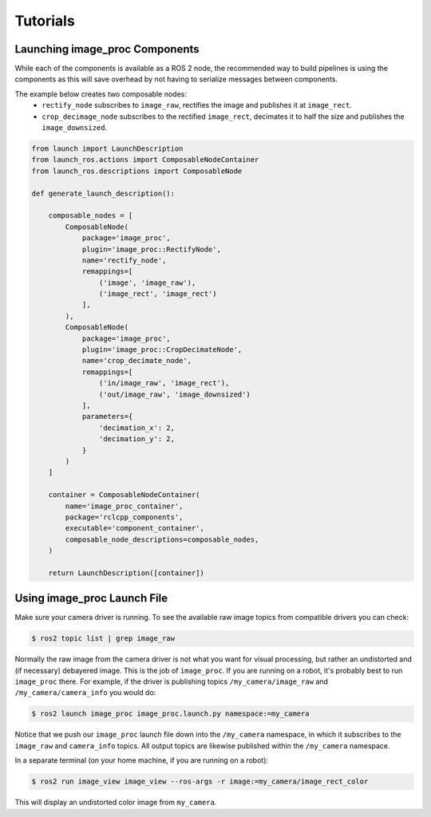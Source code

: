 Tutorials
=========

.. _Launch image_proc Components:

Launching image_proc Components
-------------------------------
While each of the components is available as a ROS 2 node, the
recommended way to build pipelines is using the components as
this will save overhead by not having to serialize messages
between components.

The example below creates two composable nodes:
 * ``rectify_node`` subscribes to ``image_raw``, rectifies the
   image and publishes it at ``image_rect``.
 * ``crop_decimage_node`` subscribes to the rectified
   ``image_rect``, decimates it to half the size and publishes
   the ``image_downsized``.

.. code-block:: python

    from launch import LaunchDescription
    from launch_ros.actions import ComposableNodeContainer
    from launch_ros.descriptions import ComposableNode

    def generate_launch_description():

        composable_nodes = [
            ComposableNode(
                package='image_proc',
                plugin='image_proc::RectifyNode',
                name='rectify_node',
                remappings=[
                    ('image', 'image_raw'),
                    ('image_rect', 'image_rect')
                ],
            ),
            ComposableNode(
                package='image_proc',
                plugin='image_proc::CropDecimateNode',
                name='crop_decimate_node',
                remappings=[
                    ('in/image_raw', 'image_rect'),
                    ('out/image_raw', 'image_downsized')
                ],
                parameters={
                    'decimation_x': 2,
                    'decimation_y': 2,
                }
            )
        ]

        container = ComposableNodeContainer(
            name='image_proc_container',
            package='rclcpp_components',
            executable='component_container',
            composable_node_descriptions=composable_nodes,
        )

        return LaunchDescription([container])

Using image_proc Launch File
----------------------------
Make sure your camera driver is running. To see the available raw
image topics from compatible drivers you can check:

.. code-block:: bash

    $ ros2 topic list | grep image_raw

Normally the raw image from the camera driver is not what you want
for visual processing, but rather an undistorted and (if necessary)
debayered image. This is the job of ``image_proc``. If you are
running on a robot, it's probably best to run ``image_proc`` there.
For example, if the driver is publishing topics ``/my_camera/image_raw``
and ``/my_camera/camera_info`` you would do:

.. code-block:: bash

    $ ros2 launch image_proc image_proc.launch.py namespace:=my_camera

Notice that we push our ``image_proc`` launch file down into the
``/my_camera`` namespace, in which it subscribes to the ``image_raw``
and ``camera_info`` topics. All output topics are likewise published
within the ``/my_camera`` namespace.

In a separate terminal (on your home machine, if you are running on a robot):

.. code-block:: bash

    $ ros2 run image_view image_view --ros-args -r image:=my_camera/image_rect_color

This will display an undistorted color image from ``my_camera``.
